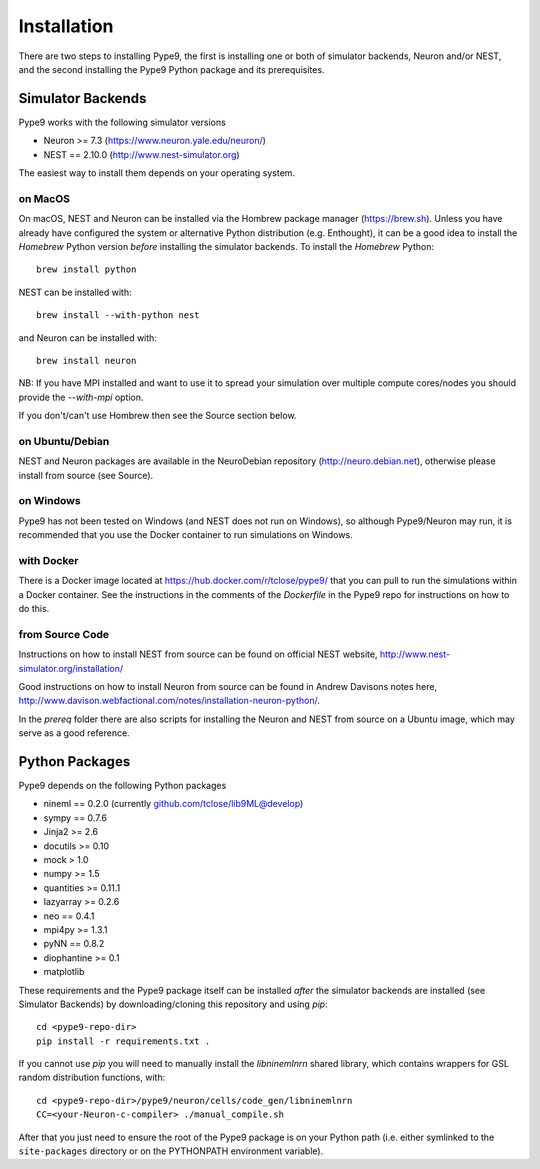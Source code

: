 ============
Installation
============

There are two steps to installing Pype9, the first is installing one or both
of simulator backends, Neuron and/or NEST, and the second installing the Pype9
Python package and its prerequisites.

Simulator Backends
------------------
Pype9 works with the following simulator versions

* Neuron >= 7.3   (https://www.neuron.yale.edu/neuron/)
* NEST == 2.10.0  (http://www.nest-simulator.org)

The easiest way to install them depends on your operating system. 

on MacOS
^^^^^^^^
On macOS, NEST and Neuron can be installed via the Hombrew package manager
(https://brew.sh). Unless you have already have configured the system or 
alternative Python distribution (e.g. Enthought), it can be a good idea to
install the *Homebrew* Python version *before* installing the simulator
backends. To install the *Homebrew* Python::

   brew install python

NEST can be installed with::

   brew install --with-python nest
   
and Neuron can be installed with::

   brew install neuron
   
NB: If you have MPI installed and want to use it to spread your simulation over
multiple compute cores/nodes you should provide the `--with-mpi` option.
   
If you don't/can't use Hombrew then see the _`Source` section below. 


on Ubuntu/Debian
^^^^^^^^^^^^^^^^
NEST and Neuron packages are available in the NeuroDebian repository (http://neuro.debian.net),
otherwise please install from source (see _`Source`).

on Windows
^^^^^^^^^^
Pype9 has not been tested on Windows (and NEST does not run on Windows), so
although Pype9/Neuron may run, it is recommended that you use the Docker
container to run simulations on Windows.

with Docker
^^^^^^^^^^^
There is a Docker image located at https://hub.docker.com/r/tclose/pype9/
that you can pull to run the simulations within a Docker container. See the instructions
in the comments of the `Dockerfile` in the Pype9 repo for instructions on how to do this.

from Source Code
^^^^^^^^^^^^^^^^
Instructions on how to install NEST from source can be found on official NEST
website, http://www.nest-simulator.org/installation/

Good instructions on how to install Neuron from source can be found in Andrew
Davisons notes here, http://www.davison.webfactional.com/notes/installation-neuron-python/.

In the `prereq` folder there are also scripts for installing the Neuron and NEST from
source on a Ubuntu image, which may serve as a good reference.

Python Packages
---------------

Pype9 depends on the following Python packages

* nineml == 0.2.0 (currently github.com/tclose/lib9ML@develop)
* sympy == 0.7.6
* Jinja2 >= 2.6
* docutils >= 0.10
* mock > 1.0
* numpy >= 1.5
* quantities >= 0.11.1
* lazyarray >= 0.2.6
* neo == 0.4.1
* mpi4py >= 1.3.1
* pyNN == 0.8.2
* diophantine >= 0.1
* matplotlib

These requirements and the Pype9 package itself can be installed *after* the
simulator backends are installed (see _`Simulator Backends`) by
downloading/cloning this repository and using *pip*::

   cd <pype9-repo-dir>
   pip install -r requirements.txt .

If you cannot use *pip* you will need to manually install the *libninemlnrn*
shared library, which contains wrappers for GSL random distribution functions, with:: 

   cd <pype9-repo-dir>/pype9/neuron/cells/code_gen/libninemlnrn
   CC=<your-Neuron-c-compiler> ./manual_compile.sh

After that you just need to ensure the root of the Pype9 package is on your
Python path (i.e. either symlinked to the ``site-packages`` directory or on the
PYTHONPATH environment variable). 